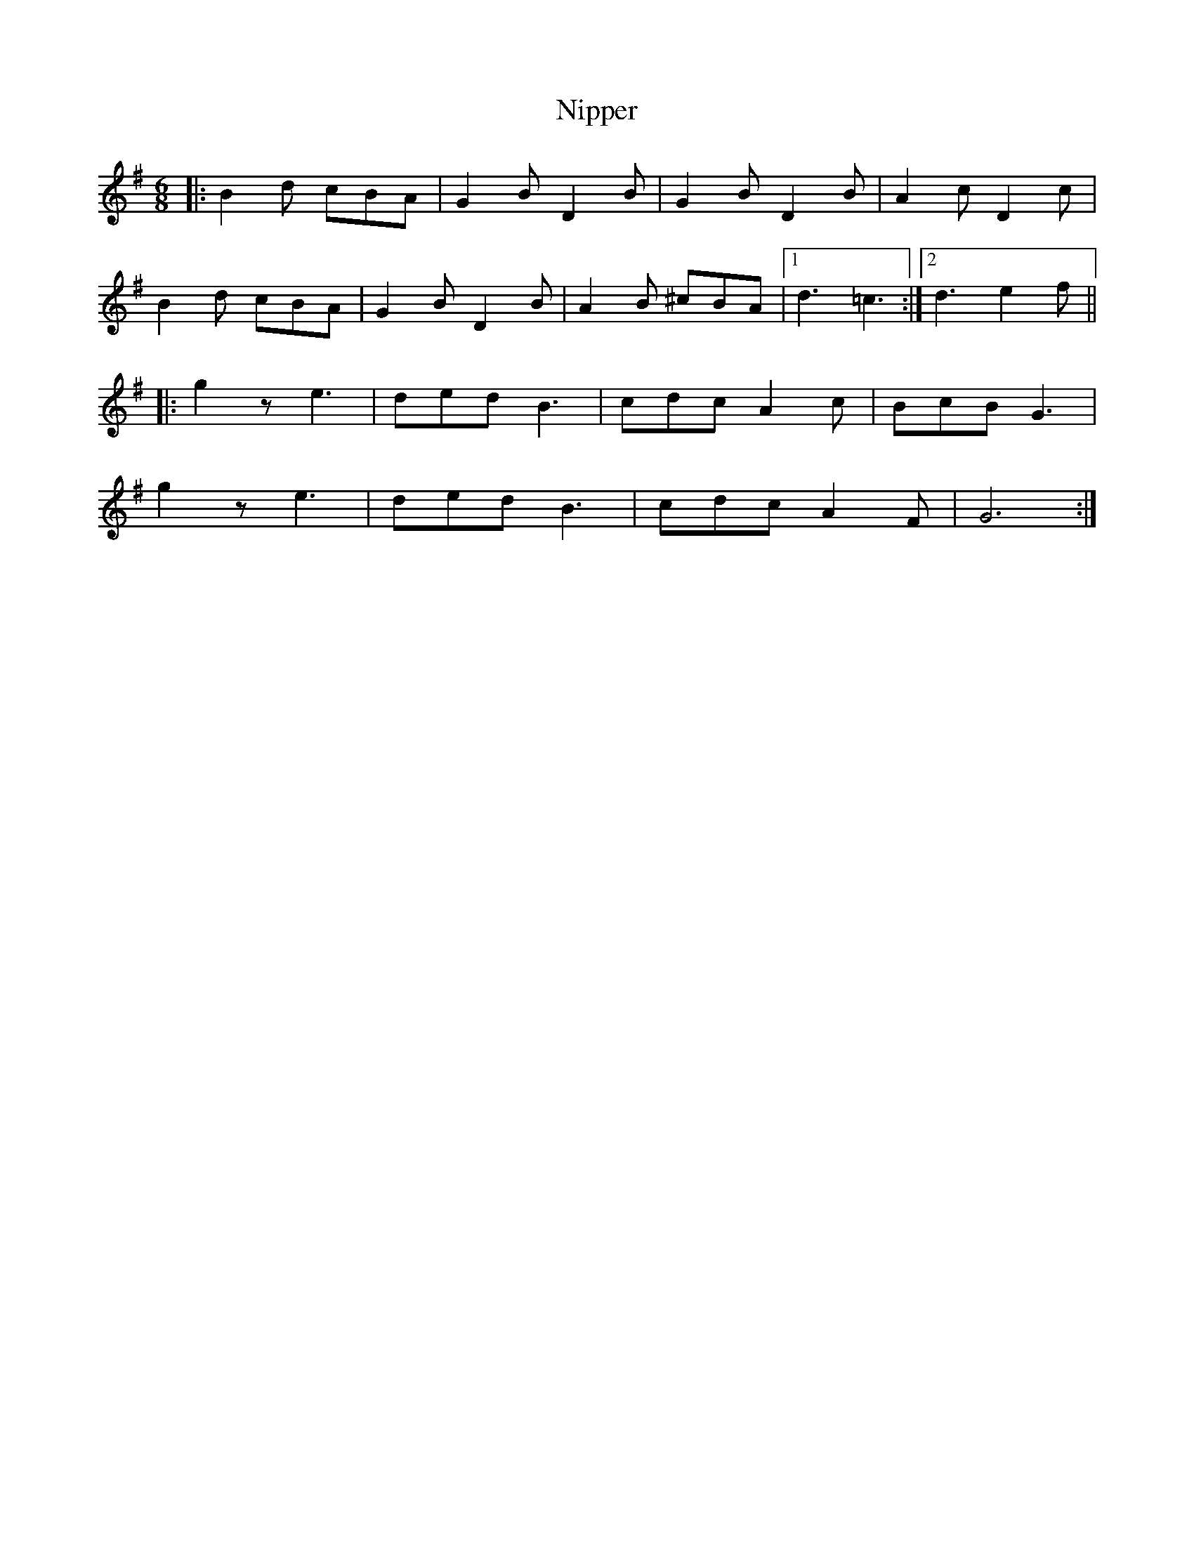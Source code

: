 X: 29524
T: Nipper
R: jig
M: 6/8
K: Gmajor
|:B2 d cBA|G2 B D2 B|G2 B D2 B|A2 c D2 c|
B2 d cBA|G2 B D2 B|A2 B ^cBA|1 d3 =c3:|2 d3 e2f||
|:g2 z e3|ded B3|cdc A2 c|BcB G3|
g2 z e3|ded B3|cdc A2 F|G6:|

